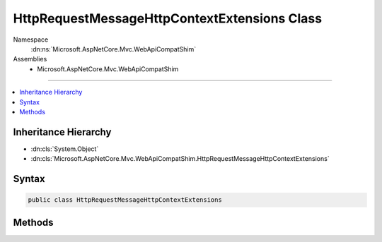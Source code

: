 

HttpRequestMessageHttpContextExtensions Class
=============================================





Namespace
    :dn:ns:`Microsoft.AspNetCore.Mvc.WebApiCompatShim`
Assemblies
    * Microsoft.AspNetCore.Mvc.WebApiCompatShim

----

.. contents::
   :local:



Inheritance Hierarchy
---------------------


* :dn:cls:`System.Object`
* :dn:cls:`Microsoft.AspNetCore.Mvc.WebApiCompatShim.HttpRequestMessageHttpContextExtensions`








Syntax
------

.. code-block:: csharp

    public class HttpRequestMessageHttpContextExtensions








.. dn:class:: Microsoft.AspNetCore.Mvc.WebApiCompatShim.HttpRequestMessageHttpContextExtensions
    :hidden:

.. dn:class:: Microsoft.AspNetCore.Mvc.WebApiCompatShim.HttpRequestMessageHttpContextExtensions

Methods
-------

.. dn:class:: Microsoft.AspNetCore.Mvc.WebApiCompatShim.HttpRequestMessageHttpContextExtensions
    :noindex:
    :hidden:

    
    .. dn:method:: Microsoft.AspNetCore.Mvc.WebApiCompatShim.HttpRequestMessageHttpContextExtensions.GetHttpRequestMessage(Microsoft.AspNetCore.Http.HttpContext)
    
        
    
        
        :type httpContext: Microsoft.AspNetCore.Http.HttpContext
        :rtype: System.Net.Http.HttpRequestMessage
    
        
        .. code-block:: csharp
    
            public static HttpRequestMessage GetHttpRequestMessage(HttpContext httpContext)
    

